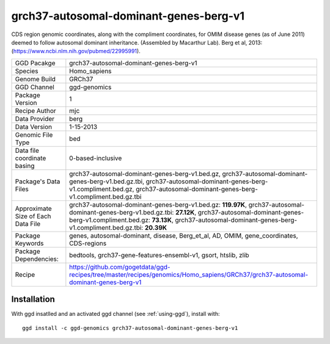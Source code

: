 .. _`grch37-autosomal-dominant-genes-berg-v1`:

grch37-autosomal-dominant-genes-berg-v1
=======================================

|downloads|

CDS region genomic coordinates, along with the compliment coordinates, for OMIM disease genes (as of June 2011) deemed to follow autosomal dominant inheritance. (Assembled by Macarthur Lab). Berg et al, 2013:  (https://www.ncbi.nlm.nih.gov/pubmed/22995991).

================================== ====================================
GGD Pacakge                        grch37-autosomal-dominant-genes-berg-v1 
Species                            Homo_sapiens
Genome Build                       GRCh37
GGD Channel                        ggd-genomics
Package Version                    1
Recipe Author                      mjc 
Data Provider                      berg
Data Version                       1-15-2013
Genomic File Type                  bed
Data file coordinate basing        0-based-inclusive
Package's Data Files               grch37-autosomal-dominant-genes-berg-v1.bed.gz, grch37-autosomal-dominant-genes-berg-v1.bed.gz.tbi, grch37-autosomal-dominant-genes-berg-v1.compliment.bed.gz, grch37-autosomal-dominant-genes-berg-v1.compliment.bed.gz.tbi
Approximate Size of Each Data File grch37-autosomal-dominant-genes-berg-v1.bed.gz: **119.97K**, grch37-autosomal-dominant-genes-berg-v1.bed.gz.tbi: **27.12K**, grch37-autosomal-dominant-genes-berg-v1.compliment.bed.gz: **73.13K**, grch37-autosomal-dominant-genes-berg-v1.compliment.bed.gz.tbi: **20.39K**
Package Keywords                   genes, autosomal-dominant, disease, Berg_et_al, AD, OMIM, gene_coordinates, CDS-regions
Package Dependencies:              bedtools, grch37-gene-features-ensembl-v1, gsort, htslib, zlib
Recipe                             https://github.com/gogetdata/ggd-recipes/tree/master/recipes/genomics/Homo_sapiens/GRCh37/grch37-autosomal-dominant-genes-berg-v1
================================== ====================================



Installation
------------

.. highlight: bash

With ggd insatlled and an activated ggd channel (see :ref:`using-ggd`), install with::

   ggd install -c ggd-genomics grch37-autosomal-dominant-genes-berg-v1

.. |downloads| image:: https://anaconda.org/ggd-genomics/grch37-autosomal-dominant-genes-berg-v1/badges/downloads.svg
               :target: https://anaconda.org/ggd-genomics/grch37-autosomal-dominant-genes-berg-v1
